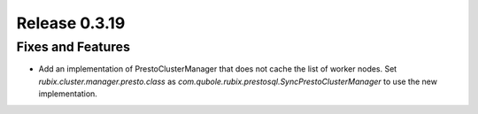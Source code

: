 ==============
Release 0.3.19
==============

Fixes and Features
------------------
* Add an implementation of PrestoClusterManager that does not cache the list of worker nodes. Set `rubix.cluster.manager.presto.class` as `com.qubole.rubix.prestosql.SyncPrestoClusterManager` to use the new implementation.